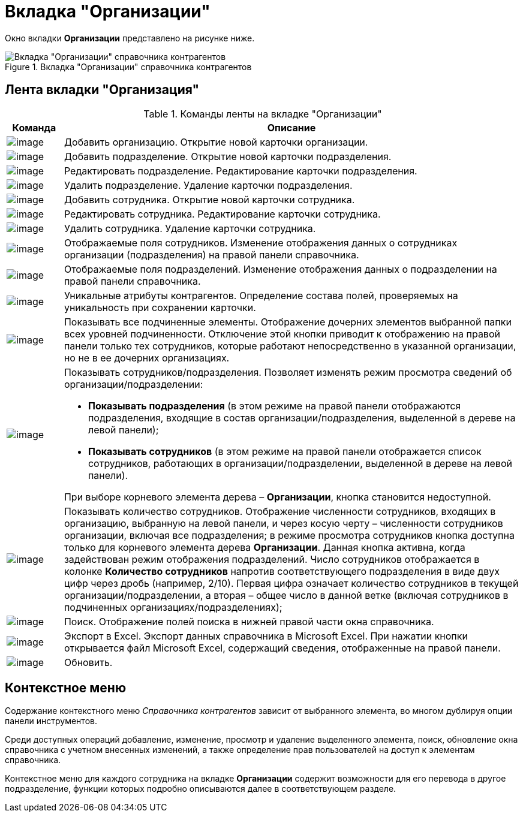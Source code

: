 = Вкладка "Организации"

Окно вкладки *Организации* представлено на рисунке ниже.

.Вкладка "Организации" справочника контрагентов
image::part_Main.png[Вкладка "Организации" справочника контрагентов]

== Лента вкладки "Организация"

.Команды ленты на вкладке "Организации"
[cols="11%,89%",options="header"]
|===
|*Команда* |*Описание*
|image:buttons/part_organization_add.png[image] |Добавить организацию. Открытие новой карточки организации.
|image:buttons/part_department_add.png[image] |Добавить подразделение. Открытие новой карточки подразделения.
|image:buttons/part_department_change.png[image] |Редактировать подразделение. Редактирование карточки подразделения.
|image:buttons/part_department_delete.png[image] |Удалить подразделение. Удаление карточки подразделения.
|image:buttons/part_employee_add.png[image] |Добавить сотрудника. Открытие новой карточки сотрудника.
|image:buttons/part_employee_change.png[image] |Редактировать сотрудника. Редактирование карточки сотрудника.
|image:buttons/part_emloyee_delete.png[image] |Удалить сотрудника. Удаление карточки сотрудника.
|image:buttons/part_show_employee_fields.png[image] |Отображаемые поля сотрудников. Изменение отображения данных о сотрудниках организации (подразделения) на правой панели справочника.
|image:buttons/part_show_department_fields.png[image] |Отображаемые поля подразделений. Изменение отображения данных о подразделении на правой панели справочника.
|image:buttons/part_unique_attributes.png[image] |Уникальные атрибуты контрагентов. Определение состава полей, проверяемых на уникальность при сохранении карточки.
|image:buttons/part_child_elements.png[image] |Показывать все подчиненные элементы. Отображение дочерних элементов выбранной папки всех уровней подчиненности. Отключение этой кнопки приводит к отображению на правой панели только тех сотрудников, которые работают непосредственно в указанной организации, но не в ее дочерних организациях.
|image:buttons/part_show_employee_department.png[image] a|
Показывать сотрудников/подразделения. Позволяет изменять режим просмотра сведений об организации/подразделении:

* *Показывать подразделения* (в этом режиме на правой панели отображаются подразделения, входящие в состав организации/подразделения, выделенной в дереве на левой панели);
* *Показывать сотрудников* (в этом режиме на правой панели отображается список сотрудников, работающих в организации/подразделении, выделенной в дереве на левой панели).

При выборе корневого элемента дерева – *Организации*, кнопка становится недоступной.

|image:buttons/part_employee_emount.png[image] |Показывать количество сотрудников. Отображение численности сотрудников, входящих в организацию, выбранную на левой панели, и через косую черту – численности сотрудников организации, включая все подразделения; в режиме просмотра сотрудников кнопка доступна только для корневого элемента дерева *Организации*. Данная кнопка активна, когда задействован режим отображения подразделений. Число сотрудников отображается в колонке *Количество сотрудников* напротив соответствующего подразделения в виде двух цифр через дробь (например, 2/10). Первая цифра означает количество сотрудников в текущей организации/подразделении, а вторая – общее число в данной ветке (включая сотрудников в подчиненных организациях/подразделениях);
|image:buttons/part_lupa.png[image] |Поиск. Отображение полей поиска в нижней правой части окна справочника.
|image:buttons/part_Excel.png[image] |Экспорт в Excel. Экспорт данных справочника в Microsoft Excel. При нажатии кнопки открывается файл Microsoft Excel, содержащий сведения, отображенные на правой панели.
|image:buttons/part_refresh.png[image] |Обновить.
|===

== Контекстное меню

Содержание контекстного меню _Справочника контрагентов_ зависит от выбранного элемента, во многом дублируя опции панели инструментов.

Среди доступных операций добавление, изменение, просмотр и удаление выделенного элемента, поиск, обновление окна справочника с учетном внесенных изменений, а также определение прав пользователей на доступ к элементам справочника.

Контекстное меню для каждого сотрудника на вкладке *Организации* содержит возможности для его перевода в другое подразделение, функции которых подробно описываются далее в соответствующем разделе.
